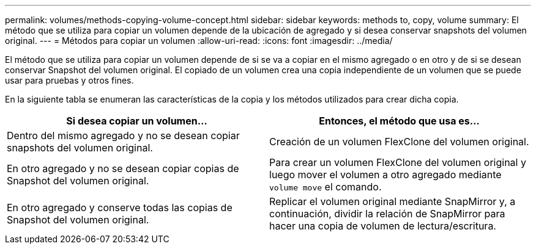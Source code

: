 ---
permalink: volumes/methods-copying-volume-concept.html 
sidebar: sidebar 
keywords: methods to, copy, volume 
summary: El método que se utiliza para copiar un volumen depende de la ubicación de agregado y si desea conservar snapshots del volumen original. 
---
= Métodos para copiar un volumen
:allow-uri-read: 
:icons: font
:imagesdir: ../media/


[role="lead"]
El método que se utiliza para copiar un volumen depende de si se va a copiar en el mismo agregado o en otro y de si se desean conservar Snapshot del volumen original. El copiado de un volumen crea una copia independiente de un volumen que se puede usar para pruebas y otros fines.

En la siguiente tabla se enumeran las características de la copia y los métodos utilizados para crear dicha copia.

[cols="2*"]
|===
| Si desea copiar un volumen... | Entonces, el método que usa es... 


 a| 
Dentro del mismo agregado y no se desean copiar snapshots del volumen original.
 a| 
Creación de un volumen FlexClone del volumen original.



 a| 
En otro agregado y no se desean copiar copias de Snapshot del volumen original.
 a| 
Para crear un volumen FlexClone del volumen original y luego mover el volumen a otro agregado mediante `volume move` el comando.



 a| 
En otro agregado y conserve todas las copias de Snapshot del volumen original.
 a| 
Replicar el volumen original mediante SnapMirror y, a continuación, dividir la relación de SnapMirror para hacer una copia de volumen de lectura/escritura.

|===
